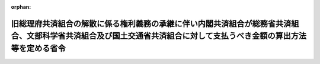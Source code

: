 .. _413M60000040018_20010323_000000000000000:

:orphan:

====================================================================================================================================================================
旧総理府共済組合の解散に係る権利義務の承継に伴い内閣共済組合が総務省共済組合、文部科学省共済組合及び国土交通省共済組合に対して支払うべき金額の算出方法等を定める省令
====================================================================================================================================================================

.. raw:: html
    
    
    <main id="contentsLaw" class="active">
    <div id="innerDocument" class="active">
    
    
    
    
    <div style="margin-bottom: 12px;">
    <div id="lawTitleNo" style="font-size: 1.067rem; font-weight: bold;" class="_shokanBoxParent">平成十三年財務省令第十八号<div class="_shokanBox"></div>
    <div class="_inyoBox" id="_inyo_"></div>
    </div>
    <div id="lawTitle" style="margin-left: 3rem; font-size: 1.5rem; font-weight: bold; line-height: 1.25em;" class="_shokanBoxParent">
    <span data-xpath="">旧総理府共済組合の解散に係る権利義務の承継に伴い内閣共済組合が総務省共済組合、文部科学省共済組合及び国土交通省共済組合に対して支払うべき金額の算出方法等を定める省令</span><div class="_shokanBox" id="_shokan_"><div class="_shokanBtnIcons"></div></div>
    <div class="_inyoBox" id="_inyo_"></div>
    </div>
    </div><section id="EnactStatement" class="active EnactStatement"><div class="_div_EnactStatement _shokanBoxParent" style="text-indent: 1em;">
    <span data-xpath="">中央省庁等改革関係法施行法（平成十一年法律第百六十号）第千三百二十五条第二項及び第四項の規定に基づき、旧総理府共済組合の解散に係る権利義務の承継に伴い内閣共済組合が総務省共済組合、文部科学省共済組合及び国土交通省共済組合に対して支払うべき金額の算出方法等を定める省令を次のように定める。</span><div class="_shokanBox" id="_shokan_"><div class="_shokanBtnIcons"></div></div>
    <div class="_inyoBox" id="_inyo_"></div>
    </div></section><section id="MainProvision" class="active MainProvision"><section id="" class="active Article"><div style="margin-left: 1em; text-indent: -1em;" id="" class="_div_ArticleTitle _shokanBoxParent">
    <span style="font-weight: bold;">第一条</span>　<span data-xpath="">中央省庁等改革関係法施行法第千三百二十五条第二項の規定に基づき、内閣共済組合（同条第一項に規定する内閣共済組合をいう。以下同じ。）が、総務省共済組合（同法第千三百二十三条第一項に規定する総務省共済組合をいう。）、文部科学省共済組合（同法第千三百二十五条第二項に規定する文部科学省共済組合をいう。）又は国土交通省共済組合（同項に規定する国土交通省共済組合をいう。）（以下「移行組合」という。）に対して支払うべき金額は、旧総理府共済組合（同法第千三百二十五条第一項に規定する旧総理府共済組合をいう。以下同じ。）の次の各号に掲げる経理単位（国家公務員共済組合法施行規則（昭和三十三年大蔵省令第五十四号）第六条第一項各号に掲げる経理単位及び国家公務員共済組合法（昭和三十三年法律第百二十八号。以下「法」という。）附則第十四条の四第一項の規定により行う事業に係る経理単位をいう。）の区分に応じ、当該次の各号に定める金額（一円未満の端数があるときは、これを四捨五入して得た金額とする。）とする。</span><div class="_shokanBox" id="_shokan_"><div class="_shokanBtnIcons"></div></div>
    <div class="_inyoBox" id="_inyo_"></div>
    </div>
    <div id="" style="margin-left: 2em; text-indent: -1em;" class="_div_ItemSentence _shokanBoxParent">
    <span style="font-weight: bold;">一</span>　<span data-xpath="">短期経理</span>　<span data-xpath="">次のイに掲げる金額にロに掲げる金額を加えた金額</span><div class="_shokanBox" id="_shokan_"><div class="_shokanBtnIcons"></div></div>
    <div class="_inyoBox" id="_inyo_"></div>
    </div>
    <div style="margin-left: 3em; text-indent: -1em;" class="_div_Subitem1Sentence _shokanBoxParent">
    <span style="font-weight: bold;">イ</span>　<span data-xpath="">内閣共済組合が旧総理府共済組合から承継した権利に係る資産（以下「承継資産」という。）のうち旧総理府共済組合の短期経理の資産の価額からその承継した義務に係る負債（以下「承継負債」という。）のうち旧総理府共済組合の短期経理の負債の価額を差し引いた額の二分の一に相当する金額に、改革関係法等（中央省庁等改革関係法施行法第千三百一条第一項に規定する改革関係法等をいう。以下同じ。）の施行の日の前日において旧総理府共済組合の組合員（法の短期給付に関する規定の適用を受ける者に限るものとし、法第百二十六条の五第二項に規定する任意継続組合員を含む。以下同じ。）であった者の数に対するこれらの者のうち改革関係法等の施行の日に移行組合の組合員（法の短期給付に関する規定の適用を受ける者に限るものとし、法第百二十六条の五第二項に規定する任意継続組合員を含む。以下同じ。）の資格を取得した者の数の割合（以下「移行者割合」という。）を乗じて得た金額</span><div class="_shokanBox" id="_shokan_"><div class="_shokanBtnIcons"></div></div>
    <div class="_inyoBox"></div>
    </div>
    <div style="margin-left: 3em; text-indent: -1em;" class="_div_Subitem1Sentence _shokanBoxParent">
    <span style="font-weight: bold;">ロ</span>　<span data-xpath="">承継資産のうち旧総理府共済組合の短期経理の資産の価額から承継負債のうち旧総理府共済組合の短期経理の負債の価額を差し引いた額の二分の一に相当する金額に、改革関係法等の施行の日の前日において旧総理府共済組合の組合員であった者の標準報酬の月額（法第五十二条の二に規定する標準報酬の月額をいう。以下この号において同じ。）の合計額に対するこれらの者のうち改革関係法等の施行の日に移行組合の組合員の資格を取得した者の標準報酬の月額の合計額の割合（第三号ロにおいて「移行額割合」という。）を乗じて得た金額</span><div class="_shokanBox" id="_shokan_"><div class="_shokanBtnIcons"></div></div>
    <div class="_inyoBox"></div>
    </div>
    <div id="" style="margin-left: 2em; text-indent: -1em;" class="_div_ItemSentence _shokanBoxParent">
    <span style="font-weight: bold;">二</span>　<span data-xpath="">業務経理</span>　<span data-xpath="">承継資産のうち旧総理府共済組合の業務経理の資産の価額から承継負債のうち旧総理府共済組合の業務経理の負債の価額を差し引いた額に相当する金額に移行者割合を乗じて得た金額</span><div class="_shokanBox" id="_shokan_"><div class="_shokanBtnIcons"></div></div>
    <div class="_inyoBox" id="_inyo_"></div>
    </div>
    <div id="" style="margin-left: 2em; text-indent: -1em;" class="_div_ItemSentence _shokanBoxParent">
    <span style="font-weight: bold;">三</span>　<span data-xpath="">保健経理</span>　<span data-xpath="">次のイに掲げる金額にロに掲げる金額を加えた金額</span><div class="_shokanBox" id="_shokan_"><div class="_shokanBtnIcons"></div></div>
    <div class="_inyoBox" id="_inyo_"></div>
    </div>
    <div style="margin-left: 3em; text-indent: -1em;" class="_div_Subitem1Sentence _shokanBoxParent">
    <span style="font-weight: bold;">イ</span>　<span data-xpath="">承継資産のうち旧総理府共済組合の保健経理の資産の価額から承継負債のうち旧総理府共済組合の保健経理の負債の価額を差し引いた額の二分の一に相当する金額に移行者割合を乗じて得た金額</span><div class="_shokanBox" id="_shokan_"><div class="_shokanBtnIcons"></div></div>
    <div class="_inyoBox"></div>
    </div>
    <div style="margin-left: 3em; text-indent: -1em;" class="_div_Subitem1Sentence _shokanBoxParent">
    <span style="font-weight: bold;">ロ</span>　<span data-xpath="">承継資産のうち旧総理府共済組合の保健経理の資産の価額から承継負債のうち旧総理府共済組合の保健経理の負債の価額を差し引いた額の二分の一に相当する金額に移行額割合を乗じて得た金額</span><div class="_shokanBox" id="_shokan_"><div class="_shokanBtnIcons"></div></div>
    <div class="_inyoBox"></div>
    </div>
    <div id="" style="margin-left: 2em; text-indent: -1em;" class="_div_ItemSentence _shokanBoxParent">
    <span style="font-weight: bold;">四</span>　<span data-xpath="">医療経理</span>　<span data-xpath="">承継資産のうち旧総理府共済組合の医療経理の資産の価額から承継負債のうち旧総理府共済組合の医療経理の負債の価額を差し引いた額に相当する金額に、改革関係法等の施行の日の前日において当該経理を設けていた旧総理府共済組合の会計単位に属していた組合員（法の短期給付に関する規定の適用を受ける者に限るものとし、法第百二十六条の五第二項に規定する任意継続組合員を含む。）であった者の数に対するこれらの者のうち改革関係法等の施行の日に移行組合の組合員の資格を取得した者の数の割合を乗じて得た金額</span><div class="_shokanBox" id="_shokan_"><div class="_shokanBtnIcons"></div></div>
    <div class="_inyoBox" id="_inyo_"></div>
    </div>
    <div id="" style="margin-left: 2em; text-indent: -1em;" class="_div_ItemSentence _shokanBoxParent">
    <span style="font-weight: bold;">五</span>　<span data-xpath="">貯金経理</span>　<span data-xpath="">承継資産のうち旧総理府共済組合の貯金経理の資産の価額から承継負債のうち旧総理府共済組合の貯金経理の負債の価額を差し引いた額に相当する金額に、改革関係法等の施行の日の前日において旧総理府共済組合の組合員であった者の貯金の契約で定める預入金額の合計額に対するこれらの者のうち改革関係法等の施行の日に移行組合の組合員の資格を取得した者の貯金の契約で定める預入金額の合計額の割合を乗じて得た金額</span><div class="_shokanBox" id="_shokan_"><div class="_shokanBtnIcons"></div></div>
    <div class="_inyoBox" id="_inyo_"></div>
    </div>
    <div id="" style="margin-left: 2em; text-indent: -1em;" class="_div_ItemSentence _shokanBoxParent">
    <span style="font-weight: bold;">六</span>　<span data-xpath="">貸付経理</span>　<span data-xpath="">承継資産のうち旧総理府共済組合の貸付経理の資産の価額から承継負債のうち旧総理府共済組合の貸付経理の負債の価額を差し引いた額に相当する金額に、改革関係法等の施行の日の前日において旧総理府共済組合の組合員であった者の同日における貸付金残高の合計額に対するこれらの者のうち改革関係法等の施行の日に移行組合の組合員の資格を取得した者の同日における貸付金残高の合計額の割合を乗じて得た金額</span><div class="_shokanBox" id="_shokan_"><div class="_shokanBtnIcons"></div></div>
    <div class="_inyoBox" id="_inyo_"></div>
    </div>
    <div id="" style="margin-left: 2em; text-indent: -1em;" class="_div_ItemSentence _shokanBoxParent">
    <span style="font-weight: bold;">七</span>　<span data-xpath="">財形経理</span>　<span data-xpath="">承継資産のうち旧総理府共済組合の財形経理の資産の価額から承継負債のうち旧総理府共済組合の財形経理の負債の価額を差し引いた額に相当する金額に、改革関係法等の施行の日の前日において旧総理府共済組合の組合員であった者の同日における貸付金残高の合計額に対するこれらの者のうち改革関係法等の施行の日に移行組合の組合員の資格を取得した者の同日における貸付金残高の合計額の割合を乗じて得た金額</span><div class="_shokanBox" id="_shokan_"><div class="_shokanBtnIcons"></div></div>
    <div class="_inyoBox" id="_inyo_"></div>
    </div></section><section id="" class="active Article"><div style="margin-left: 1em; text-indent: -1em;" id="" class="_div_ArticleTitle _shokanBoxParent">
    <span style="font-weight: bold;">第二条</span>　<span data-xpath="">内閣共済組合は、前条の規定により算定した金額を、内閣共済組合の代表者が移行組合の代表者と協議して定める期限までに移行組合に対して支払わなければならない。</span><div class="_shokanBox" id="_shokan_"><div class="_shokanBtnIcons"></div></div>
    <div class="_inyoBox" id="_inyo_"></div>
    </div></section></section><section id="" class="active SupplProvision"><div class="_div_SupplProvisionLabel SupplProvisionLabel _shokanBoxParent" style="margin-bottom: 10px; margin-left: 3em; font-weight: bold;">
    <span data-xpath="">附　則</span><div class="_shokanBox" id="_shokan_"><div class="_shokanBtnIcons"></div></div>
    <div class="_inyoBox" id="_inyo_"></div>
    </div>
    <section class="active Paragraph"><div style="text-indent: 1em;" class="_div_ParagraphSentence _shokanBoxParent">
    <span data-xpath="">この省令は、公布の日から施行する。</span><div class="_shokanBox" id="_shokan_"><div class="_shokanBtnIcons"></div></div>
    <div class="_inyoBox" id="_inyo_"></div>
    </div></section></section>
    
    
    
    
    
    </div>
    </main>
    
    
